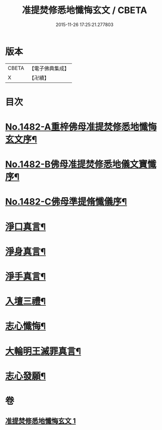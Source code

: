 #+TITLE: 准提焚修悉地懺悔玄文 / CBETA
#+DATE: 2015-11-26 17:25:21.277803
* 版本
 |     CBETA|【電子佛典集成】|
 |         X|【卍續】    |

* 目次
* [[file:KR6j0760_001.txt::001-0555c1][No.1482-A重梓佛母准提焚修悉地懺悔玄文序¶]]
* [[file:KR6j0760_001.txt::0556a15][No.1482-B佛母准提焚修悉地儀文寶懺序¶]]
* [[file:KR6j0760_001.txt::0558a10][No.1482-C佛母準提脩懺儀序¶]]
* [[file:KR6j0760_001.txt::0559a3][淨口真言¶]]
* [[file:KR6j0760_001.txt::0559a5][淨身真言¶]]
* [[file:KR6j0760_001.txt::0559a7][淨手真言¶]]
* [[file:KR6j0760_001.txt::0559a9][入壇三禮¶]]
* [[file:KR6j0760_001.txt::0562b20][志心懺悔¶]]
* [[file:KR6j0760_001.txt::0562c10][大輪明王滅罪真言¶]]
* [[file:KR6j0760_001.txt::0562c16][志心發願¶]]
* 卷
** [[file:KR6j0760_001.txt][准提焚修悉地懺悔玄文 1]]
